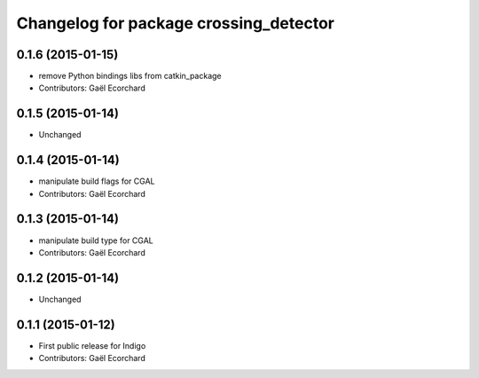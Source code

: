 ^^^^^^^^^^^^^^^^^^^^^^^^^^^^^^^^^^^^^^^
Changelog for package crossing_detector
^^^^^^^^^^^^^^^^^^^^^^^^^^^^^^^^^^^^^^^

0.1.6 (2015-01-15)
------------------
* remove Python bindings libs from catkin_package
* Contributors: Gaël Ecorchard

0.1.5 (2015-01-14)
------------------
* Unchanged

0.1.4 (2015-01-14)
------------------
* manipulate build flags for CGAL
* Contributors: Gaël Ecorchard

0.1.3 (2015-01-14)
------------------
* manipulate build type for CGAL
* Contributors: Gaël Ecorchard

0.1.2 (2015-01-14)
------------------
* Unchanged

0.1.1 (2015-01-12)
------------------
* First public release for Indigo
* Contributors: Gaël Ecorchard
